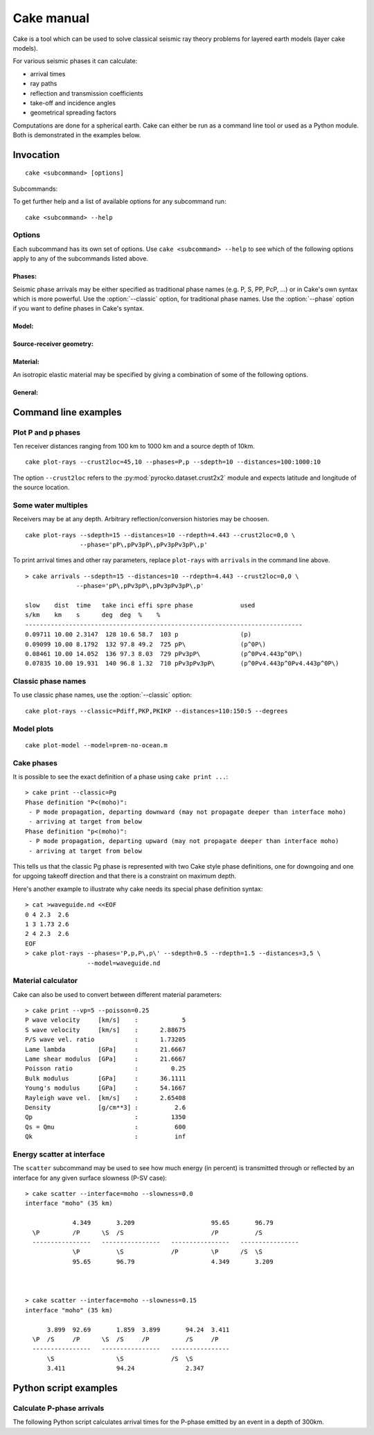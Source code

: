Cake manual
===========

Cake is a tool which can be used to solve classical seismic ray theory
problems for layered earth models (layer cake models).

For various seismic phases it can calculate:

* arrival times
* ray paths
* reflection and transmission coefficients
* take-off and incidence angles
* geometrical spreading factors

Computations are done for a spherical earth.  Cake can either be run as a
command line tool or used as a Python module. Both is demonstrated in the
examples below.

Invocation
----------

.. program:: cake

::

    cake <subcommand> [options]

Subcommands:

.. describe::    print

    get information on model/phase/material properties

.. describe::    arrivals

    print list of phase arrivals

.. describe::    paths

    print ray path details

.. describe::    plot-xt

    plot traveltime vs distance curves

.. describe::    plot-xp

    plot ray parameter vs distance curves

.. describe::    plot-rays

    plot ray propagation paths

.. describe::    plot

    plot combination of ray and traveltime curves

.. describe::    plot-model

    plot velocity model

.. describe::    list-models

    list builtin velocity models

.. describe::    list-phase-map

    show translation table for classic phase names

.. describe::    simplify-model

    create a simplified version of a layered model

.. describe::    scatter

    show details about scattering at model interfaces

To get further help and a list of available options for any subcommand run::

    cake <subcommand> --help


Options
^^^^^^^

Each subcommand has its own set of options. Use ``cake <subcommand> --help`` to
see which of the following options apply to any of the subcommands listed
above.


Phases:
"""""""

Seismic phase arrivals may be either specified as traditional phase names
(e.g. P, S, PP, PcP, ...) or in Cake's own syntax which is more powerful.
Use the :option:`--classic` option, for traditional phase names. Use the :option:`--phase`
option if you want to define phases in Cake's syntax.

.. option::    --phase=PHASE1,PHASE2,..., --phases=PHASE1,PHASE2,...

        Comma separated list of seismic phases in Cake's syntax.

        The definition of a seismic propagation path in Cake's phase syntax is
        a string consisting of an alternating sequence of *legs* and *knees*.

        A *leg* represents seismic wave propagation without any conversions,
        encountering only super-critical reflections. Legs are denoted by ``P``,
        ``p``, ``S``, or ``s``. The capital letters are used when the take-off of
        the *leg* is in a downward direction, while the lower case letters
        indicate a take-off in an upward direction.

        A *knee* is an interaction with an interface. It can be a mode
        conversion, a reflection, or propagation as a headwave or diffracted
        wave.

           * conversion is simply denoted as: ``(INTERFACE)`` or ``DEPTH``
           * upperside reflection: ``v(INTERFACE)`` or ``vDEPTH``
           * underside reflection: ``^(INTERFACE)`` or ``^DEPTH``
           * normal kind headwave or diffracted wave: ``v_(INTERFACE)`` or
             ``v_DEPTH``

        The interface may be given by name or by depth: INTERFACE is the name
        of an interface defined in the model, DEPTH is the depth of an
        interface in [km] (the interface closest to that depth is chosen).  If
        two legs appear consecutively without an explicit *knee*, surface
        interaction is assumed.

        The preferred standard interface names in cake are ``conrad``,
        ``moho``, ``cmb`` (core-mantle boundary), and ``icb`` (inner core
        boundary).

        The phase definition may end with a backslash ``\``, to indicate that
        the ray should arrive at the receiver from above instead of from
        below. It is possible to restrict the maximum and minimum depth of a
        *leg* by appending ``<(INTERFACE)`` or ``<DEPTH`` or ``>(INTERFACE)`` or
        ``>DEPTH`` after the leg character, respectively.

.. option::    --classic=PHASE1,PHASE2,...

        Comma separated list of seismic phases in classic nomenclature. Run
        ``cake list-phase-map`` for a list of available phase names.

Model:
""""""

.. option::    --model=(NAME or FILENAME)

        Use builtin model named NAME or user model from file FILENAME.  By
        default, the "ak135-f-continental.m" model is used. Run ``cake
        list-models`` for a list of builtin models.

.. option::    --format=FORMAT

        Set model file format (available: nd, hyposat; default: nd).

.. option::    --crust2loc=LAT,LON

        Set model from CRUST2.0 profile at location (LAT,LON).

Source-receiver geometry:
"""""""""""""""""""""""""

.. option::    --sdepth=FLOAT

    Source depth [km] (default: 0)

.. option::    --rdepth=FLOAT

    Receiver depth [km] (default: 0)

.. option::    --distances=DISTANCES

    Surface distances as ``start:stop:n`` or ``dist1,dist2,...`` [km]

Material:
"""""""""

An isotropic elastic material may be specified by giving a combination of
some of the following options.

.. option::    --vp=FLOAT

    P-wave velocity [km/s]

.. option::    --vs=FLOAT

    S-wave velocity [km/s]

.. option::    --rho=FLOAT

    density [g/cm**3]

.. option::    --qp=FLOAT

    P-wave attenuation Qp (default: 1456)

.. option::    --qs=FLOAT

    S-wave attenuation Qs (default: 600)

.. option::    --poisson=FLOAT

    Poisson ratio

.. option::    --lambda=FLOAT

    Lame parameter lambda [GPa]

.. option::    --mu=FLOAT

    Shear modulus [GPa]

.. option::    --qk=FLOAT

    Bulk attenuation Qk

.. option::    --qmu=FLOAT

    Shear attenuation Qmu

General:
""""""""

.. option::  -h, --help

    Show help message and exit.

.. option::    --vred=FLOAT

    Velocity for time reduction in plot [km/s]

.. option::    --degrees

    Distances are in [deg] instead of [km], velocities in [deg/s] instead of [km/s].

.. option::    --accuracy=MAXIMUM_RELATIVE_RMS

    Set accuracy for model simplification.

.. option::    --slowness=FLOAT

    Select surface slowness [s/km] (default: 0)

.. option::    --interface=(NAME or DEPTH)

    Name or depth [km] of interface to select


Command line examples
---------------------

Plot P and p phases
^^^^^^^^^^^^^^^^^^^

Ten receiver distances ranging from 100 km to 1000 km and a source depth of 10km.

::

    cake plot-rays --crust2loc=45,10 --phases=P,p --sdepth=10 --distances=100:1000:10

.. figure:: /static/cake_plot_example.png
    :scale: 80%

The option ``--crust2loc`` refers to the :py:mod:`pyrocko.dataset.crust2x2` module and expects latitude and longitude of the source location.


Some water multiples
^^^^^^^^^^^^^^^^^^^^

Receivers may be at any depth. Arbitrary reflection/conversion histories may be choosen.

::

   cake plot-rays --sdepth=15 --distances=10 --rdepth=4.443 --crust2loc=0,0 \
                  --phase='pP\,pPv3pP\,pPv3pPv3pP\,p'

.. figure:: /static/cake_plot_example_2.png
    :scale: 80%

To print arrival times and other ray parameters, replace ``plot-rays`` with
``arrivals`` in the command line above.

::

    > cake arrivals --sdepth=15 --distances=10 --rdepth=4.443 --crust2loc=0,0 \
                  --phase='pP\,pPv3pP\,pPv3pPv3pP\,p'

    slow    dist  time   take inci effi spre phase             used
    s/km    km    s      deg  deg  %    %
    ----------------------------------------------------------------------------
    0.09711 10.00 2.3147  128 10.6 58.7  103 p                 (p)
    0.09099 10.00 8.1792  132 97.8 49.2  725 pP\               (p^0P\)
    0.08461 10.00 14.052  136 97.3 8.03  729 pPv3pP\           (p^0Pv4.443p^0P\)
    0.07835 10.00 19.931  140 96.8 1.32  710 pPv3pPv3pP\       (p^0Pv4.443p^0Pv4.443p^0P\)


Classic phase names
^^^^^^^^^^^^^^^^^^^

To use classic phase names, use the :option:`--classic` option::

    cake plot-rays --classic=Pdiff,PKP,PKIKP --distances=110:150:5 --degrees


.. figure:: /static/cake_plot_example_3.png
    :scale: 80%

Model plots
^^^^^^^^^^^

::

    cake plot-model --model=prem-no-ocean.m

.. figure:: /static/cake_plot_example_4.png
    :scale: 80%

Cake phases
^^^^^^^^^^^

It is possible to see the exact definition of a phase using ``cake print ...``::


    > cake print --classic=Pg
    Phase definition "P<(moho)":
     - P mode propagation, departing downward (may not propagate deeper than interface moho)
     - arriving at target from below
    Phase definition "p<(moho)":
     - P mode propagation, departing upward (may not propagate deeper than interface moho)
     - arriving at target from below

This tells us that the classic Pg phase is represented with two Cake style
phase definitions, one for downgoing and one for upgoing takeoff direction and
that there is a constraint on maximum depth.


Here's another example to illustrate why cake needs its special phase definition syntax:

::

    > cat >waveguide.nd <<EOF
    0 4 2.3  2.6
    1 3 1.73 2.6
    2 4 2.3  2.6
    EOF
    > cake plot-rays --phases='P,p,P\,p\' --sdepth=0.5 --rdepth=1.5 --distances=3,5 \
                     --model=waveguide.nd

.. figure:: /static/cake_plot_example_5.png
    :scale: 80%


Material calculator
^^^^^^^^^^^^^^^^^^^

Cake can also be used to convert between different material parameters::

    > cake print --vp=5 --poisson=0.25
    P wave velocity     [km/s]    :            5
    S wave velocity     [km/s]    :      2.88675
    P/S wave vel. ratio           :      1.73205
    Lame lambda         [GPa]     :      21.6667
    Lame shear modulus  [GPa]     :      21.6667
    Poisson ratio                 :         0.25
    Bulk modulus        [GPa]     :      36.1111
    Young's modulus     [GPa]     :      54.1667
    Rayleigh wave vel.  [km/s]    :      2.65408
    Density             [g/cm**3] :          2.6
    Qp                            :         1350
    Qs = Qmu                      :          600
    Qk                            :          inf


Energy scatter at interface
^^^^^^^^^^^^^^^^^^^^^^^^^^^

The ``scatter`` subcommand may be used to see how much energy (in percent) is
transmitted through or reflected by an interface for any given surface
slowness (P-SV case)::

    > cake scatter --interface=moho --slowness=0.0
    interface "moho" (35 km)

                 4.349       3.209                     95.65       96.79
      \P         /P      \S  /S                        /P          /S
      ----------------   ----------------   ----------------   ----------------
                 \P          \S             /P         \P      /S  \S
                 95.65       96.79                     4.349       3.209



    > cake scatter --interface=moho --slowness=0.15
    interface "moho" (35 km)

          3.899  92.69       1.859  3.899       94.24  3.411
      \P  /S     /P      \S  /S     /P          /S     /P
      ----------------   ----------------   ----------------
          \S                 \S             /S  \S
          3.411              94.24              2.347




Python script examples
----------------------

Calculate P-phase arrivals
^^^^^^^^^^^^^^^^^^^^^^^^^^

The following Python script calculates arrival times for the P-phase emitted by an event in a depth of 300km.

.. literalinclude :: /../../examples/cake_arrivals.py
    :language: python



